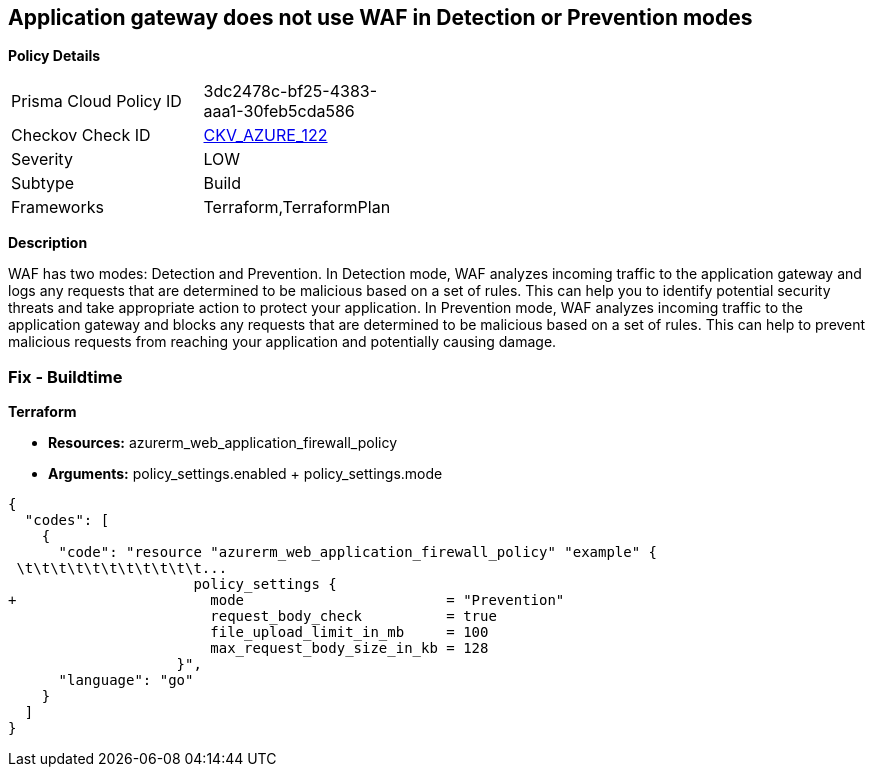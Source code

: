 == Application gateway does not use WAF in Detection or Prevention modes


*Policy Details* 

[width=45%]
[cols="1,1"]
|=== 
|Prisma Cloud Policy ID 
| 3dc2478c-bf25-4383-aaa1-30feb5cda586

|Checkov Check ID 
| https://github.com/bridgecrewio/checkov/tree/master/checkov/terraform/checks/resource/azure/AppGWUseWAFMode.py[CKV_AZURE_122]

|Severity
|LOW

|Subtype
|Build

|Frameworks
|Terraform,TerraformPlan

|=== 



*Description* 


WAF has two modes: Detection and Prevention.
In Detection mode, WAF analyzes incoming traffic to the application gateway and logs any requests that are determined to be malicious based on a set of rules.
This can help you to identify potential security threats and take appropriate action to protect your application.
In Prevention mode, WAF analyzes incoming traffic to the application gateway and blocks any requests that are determined to be malicious based on a set of rules.
This can help to prevent malicious requests from reaching your application and potentially causing damage.

=== Fix - Buildtime


*Terraform* 


* *Resources:* azurerm_web_application_firewall_policy
* *Arguments:* policy_settings.enabled +  policy_settings.mode


[source,go]
----
{
  "codes": [
    {
      "code": "resource "azurerm_web_application_firewall_policy" "example" {
 \t\t\t\t\t\t\t\t\t\t\t...
                      policy_settings {
+                       mode                        = "Prevention"
                        request_body_check          = true
                        file_upload_limit_in_mb     = 100
                        max_request_body_size_in_kb = 128
                    }",
      "language": "go"
    }
  ]
}
----
